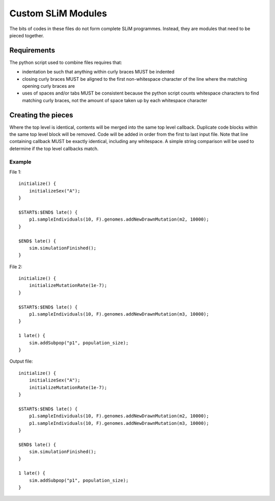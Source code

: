 Custom SLiM Modules
===================

The bits of codes in these files do not form complete SLiM programmes. Instead, they are modules that need to be pieced together.

Requirements
------------

The python script used to combine files requires that:

* indentation be such that anything within curly braces MUST be indented
* closing curly braces MUST be aligned to the first non-whitespace character of the line where the matching opening curly braces are
* uses of spaces and/or tabs MUST be consistent because the python script counts whitespace characters to find matching curly braces, not the amount of space taken up by each whitespace character


Creating the pieces
-------------------

Where the top level is identical, contents will be merged into the same top level callback. Duplicate code blocks within the same top level block will be removed. Code will be added in order from the first to last input file. Note that line containing callback MUST be exactly identical, including any whitespace. A simple string comparison will be used to determine if the top level callbacks match.

Example
+++++++

File 1::

  initialize() {
      initializeSex("A");
  }

  $START$:$END$ late() {
      p1.sampleIndividuals(10, F).genomes.addNewDrawnMutation(m2, 10000);
  }

  $END$ late() {
      sim.simulationFinished();
  }

File 2::

  initialize() {
      initializeMutationRate(1e-7);
  }

  $START$:$END$ late() {
      p1.sampleIndividuals(10, F).genomes.addNewDrawnMutation(m3, 10000);
  }

  1 late() {
      sim.addSubpop("p1", population_size);
  }

Output file::

  initialize() {
      initializeSex("A");
      initializeMutationRate(1e-7);
  }

  $START$:$END$ late() {
      p1.sampleIndividuals(10, F).genomes.addNewDrawnMutation(m2, 10000);
      p1.sampleIndividuals(10, F).genomes.addNewDrawnMutation(m3, 10000);
  }

  $END$ late() {
      sim.simulationFinished();
  }

  1 late() {
      sim.addSubpop("p1", population_size);
  }

